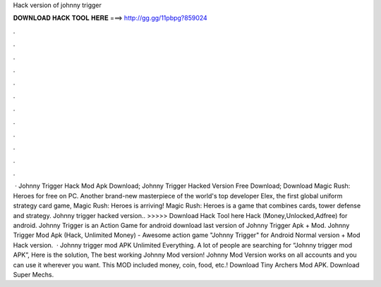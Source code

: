 Hack version of johnny trigger

𝐃𝐎𝐖𝐍𝐋𝐎𝐀𝐃 𝐇𝐀𝐂𝐊 𝐓𝐎𝐎𝐋 𝐇𝐄𝐑𝐄 ===> http://gg.gg/11pbpg?859024

.

.

.

.

.

.

.

.

.

.

.

.

 · Johnny Trigger Hack Mod Apk Download; Johnny Trigger Hacked Version Free Download; Download Magic Rush: Heroes for free on PC. Another brand-new masterpiece of the world's top developer Elex, the first global uniform strategy card game, Magic Rush: Heroes is arriving! Magic Rush: Heroes is a game that combines cards, tower defense and strategy. Johnny trigger hacked version.. >>>>> Download Hack Tool here Hack (Money,Unlocked,Adfree) for android. Johnny Trigger is an Action Game for android download last version of Johnny Trigger Apk + Mod. Johnny Trigger Mod Apk (Hack, Unlimited Money) - Awesome action game "Johnny Trigger" for Android Normal version + Mod Hack version.  · Johnny trigger mod APK Unlimited Everything. A lot of people are searching for “Johnny trigger mod APK”, Here is the solution, The best working Johnny Mod version! Johnny Mod Version works on all accounts and you can use it wherever you want. This MOD included money, coin, food, etc.! Download Tiny Archers Mod APK. Download Super Mechs.